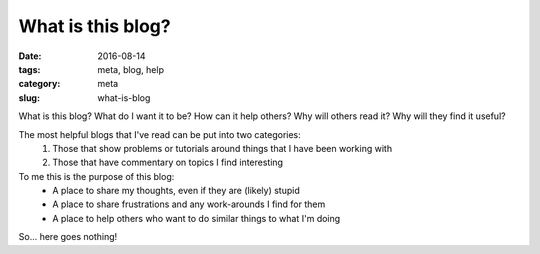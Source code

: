 What is this blog?
##################

:date: 2016-08-14
:tags: meta, blog, help
:category: meta
:slug: what-is-blog

What is this blog? What do I want it to be? How can it help others? Why will others read it? Why will they find it useful?


The most helpful blogs that I've read can be put into two categories:
    1. Those that show problems or tutorials around things that I have been working with
    2. Those that have commentary on topics I find interesting


To me this is the purpose of this blog:
    * A place to share my thoughts, even if they are (likely) stupid
    * A place to share frustrations and any work-arounds I find for them
    * A place to help others who want to do similar things to what I'm doing

So... here goes nothing! 
